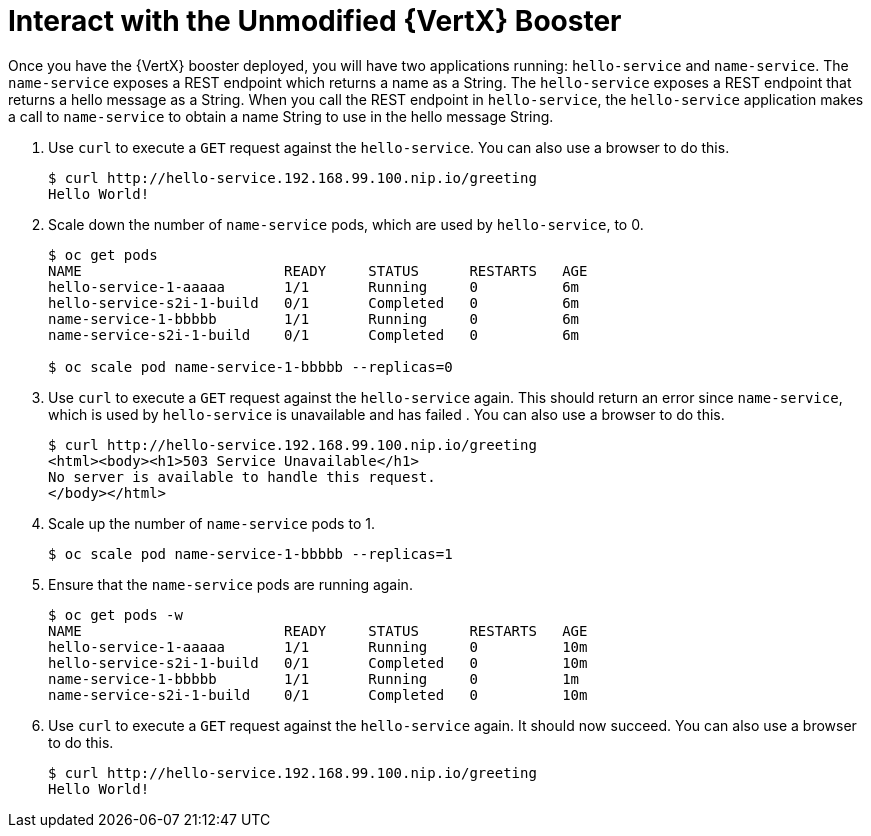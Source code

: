 = Interact with the Unmodified {VertX} Booster

Once you have the {VertX} booster deployed, you will have two applications running: `hello-service` and `name-service`. The `name-service` exposes a REST endpoint which returns a name as a String. The `hello-service` exposes a REST endpoint that returns a hello message as a String. When you call the REST endpoint in `hello-service`, the `hello-service` application makes a call to `name-service` to obtain a name String to use in the hello message String. 

. Use `curl` to execute a `GET` request against the `hello-service`. You can also use a browser to do this.
+
[source,options="nowrap"]
----
$ curl http://hello-service.192.168.99.100.nip.io/greeting
Hello World!
----

. Scale down the number of `name-service` pods, which are used by `hello-service`, to 0.
+
[source,option="nowrap"]
----
$ oc get pods
NAME                        READY     STATUS      RESTARTS   AGE
hello-service-1-aaaaa       1/1       Running     0          6m
hello-service-s2i-1-build   0/1       Completed   0          6m
name-service-1-bbbbb        1/1       Running     0          6m
name-service-s2i-1-build    0/1       Completed   0          6m

$ oc scale pod name-service-1-bbbbb --replicas=0 
----

. Use `curl` to execute a `GET` request against the `hello-service` again. This should return an error since `name-service`, which is used by `hello-service` is unavailable and has failed . You can also use a browser to do this.
+
[source,options="nowrap"]
----
$ curl http://hello-service.192.168.99.100.nip.io/greeting
<html><body><h1>503 Service Unavailable</h1>
No server is available to handle this request.
</body></html>
----

. Scale up the number of `name-service` pods to 1.
+
[source,option="nowrap"]
--
$ oc scale pod name-service-1-bbbbb --replicas=1
--

. Ensure that the `name-service` pods are running again.
+
[source,options="nowrap"]
----
$ oc get pods -w
NAME                        READY     STATUS      RESTARTS   AGE
hello-service-1-aaaaa       1/1       Running     0          10m
hello-service-s2i-1-build   0/1       Completed   0          10m
name-service-1-bbbbb        1/1       Running     0          1m
name-service-s2i-1-build    0/1       Completed   0          10m

----

. Use `curl` to execute a `GET` request against the `hello-service` again. It should now succeed. You can also use a browser to do this.
+
[source,options="nowrap"]
----
$ curl http://hello-service.192.168.99.100.nip.io/greeting
Hello World!
----